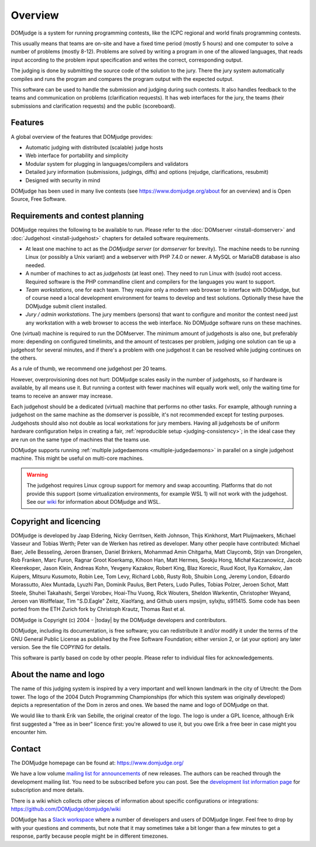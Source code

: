 Overview
========

DOMjudge is a system for running programming contests, like the ICPC
regional and world finals programming contests.

This usually means that teams are on-site and have a fixed time period (mostly
5 hours) and one computer to solve a number of problems (mostly 8-12). Problems
are solved by writing a program in one of the allowed languages, that reads
input according to the problem input specification and writes the correct,
corresponding output.

The judging is done by submitting the source code of the solution to the jury.
There the jury system automatically compiles and runs the program and compares
the program output with the expected output.

This software can be used to handle the submission and judging during such
contests. It also handles feedback to the teams and communication on problems
(clarification requests). It has web interfaces for the jury, the teams (their
submissions and clarification requests) and the public (scoreboard).

Features
--------

A global overview of the features that DOMjudge provides:

* Automatic judging with distributed (scalable) judge hosts
* Web interface for portability and simplicity
* Modular system for plugging in languages/compilers and validators
* Detailed jury information (submissions, judgings, diffs)
  and options (rejudge, clarifications, resubmit)
* Designed with security in mind

DOMjudge has been used in many live contests
(see https://www.domjudge.org/about for an overview) and
is Open Source, Free Software.


Requirements and contest planning
---------------------------------

DOMjudge requires the following to be available to run. Please refer to the
:doc:`DOMserver <install-domserver>` and :doc:`Judgehost <install-judgehost>`
chapters for detailed software requirements.

* At least one machine to act as the *DOMjudge server* (or *domserver* for
  brevity). The machine needs to be running Linux (or possibly a Unix
  variant) and a webserver with PHP 7.4.0 or newer. A MySQL or MariaDB
  database is also needed.

* A number of machines to act as *judgehosts* (at least one). They need to run
  Linux with (sudo) root access. Required software is the PHP commandline
  client and compilers for the languages you want to support.

* *Team workstations*, one for each team. They require only a modern
  web browser to interface with DOMjudge, but of course need a local
  development environment for teams to develop and test solutions. Optionally
  these have the DOMjudge submit client installed.

* *Jury / admin workstations*. The jury members (persons) that want to
  configure and monitor the contest need just any workstation with a web
  browser to access the web interface. No DOMjudge software runs on these
  machines.

One (virtual) machine is required to run the DOMserver. The minimum amount of
judgehosts is also one, but preferably more: depending on configured timelimits,
and the amount of testcases per problem, judging one solution can tie up a
judgehost for several minutes, and if there's a problem with one judgehost it
can be resolved while judging continues on the others.

As a rule of thumb, we recommend one judgehost per 20 teams.

However, overprovisioning does not hurt: DOMjudge scales easily in the number
of judgehosts, so if hardware is available, by all means use it. But running a
contest with fewer machines will equally work well, only the waiting time for
teams to receive an answer may increase.

Each judgehost should be a dedicated (virtual) machine that performs no other
tasks. For example, although running a judgehost on the same machine as the
domserver is possible, it's not recommended except for testing purposes.
Judgehosts should also not double as local workstations for jury members.
Having all judgehosts be of uniform hardware configuration helps in creating a
fair, :ref:`reproducible setup <judging-consistency>`; in the ideal case
they are run on the same type of machines that the teams use.

DOMjudge supports running :ref:`multiple judgedaemons <multiple-judgedaemons>`
in parallel on a single judgehost machine. This might be useful on multi-core
machines.

.. warning::

  The judgehost requires Linux cgroup support for memory and swap accounting.
  Platforms that do not provide this support (some virtualization environments,
  for example WSL 1) will not work with the judgehost. See our `wiki <https://github.com/DOMjudge/domjudge/wiki/Running-DOMjudge-in-WSL>`_ for information about DOMjudge and WSL.

Copyright and licencing
-----------------------

DOMjudge is developed by Jaap Eldering, Nicky Gerritsen, Keith Johnson,
Thijs Kinkhorst, Mart Pluijmaekers, Michael Vasseur and Tobias Werth;
Peter van de Werken has retired as developer.
Many other people have contributed:
Michael Baer,
Jelle Besseling,
Jeroen Bransen,
Daniel Brinkers,
Mohammad Amin Chitgarha,
Matt Claycomb,
Stijn van Drongelen,
Rob Franken,
Marc Furon,
Ragnar Groot Koerkamp,
Kihoon Han,
Matt Hermes,
Seokju Hong,
Michał Kaczanowicz,
Jacob Kleerekoper,
Jason Klein,
Andreas Kohn,
Yevgeny Kazakov,
Robert King,
Blaz Korecic,
Ruud Koot,
Ilya Kornakov,
Jan Kuipers,
Mitsuru Kusumoto,
Robin Lee,
Tom Levy,
Richard Lobb,
Rusty Rob,
Shuibin Long,
Jeremy London,
Edoardo Morassutto,
Alex Muntada,
Lyuzhi Pan,
Dominik Paulus,
Bert Peters,
Ludo Pulles,
Tobias Polzer,
Jeroen Schot,
Matt Steele,
Shuhei Takahashi,
Sergei Vorobev,
Hoai-Thu Vuong,
Rick Wouters,
Sheldon Warkentin,
Christopher Weyand,
Jeroen van Wolffelaar,
Tim "S.D.Eagle" Zeitz,
XiaoYang,
and Github users mpsijm, sylxjtu, s911415.
Some code has been ported from the ETH Zurich fork by Christoph
Krautz, Thomas Rast et al.

DOMjudge is Copyright (c) 2004 - |today| by the DOMjudge developers and contributors.

DOMjudge, including its documentation, is free software; you can redistribute
it and/or modify it under the terms of the GNU General Public License as
published by the Free Software Foundation; either version 2, or (at your
option) any later version. See the file COPYING for details.

This software is partly based on code by other people. Please refer to
individual files for acknowledgements.

About the name and logo
-----------------------

.. image:: ../logos/DOMjudgelogo.*
   :width: 100 px
   :alt: DOMjudge logo
   :align: right

The name of this judging system is inspired by a very important and well known
landmark in the city of Utrecht: the Dom tower.  The logo of the 2004 Dutch
Programming Championships (for which this system was originally developed)
depicts a representation of the Dom in zeros and ones. We based the name and
logo of DOMjudge on that.

We would like to thank Erik van Sebille, the original creator of the logo. The
logo is under a GPL licence, although Erik first suggested a "free as in beer"
licence first: you're allowed to use it, but you owe Erik a free beer in case
might you encounter him.

Contact
-------

The DOMjudge homepage can be found at: https://www.domjudge.org/

We have a low volume `mailing list for announcements
<https://www.domjudge.org/mailman/postorius/lists/domjudge-announce.domjudge.org/>`_
of new releases.
The authors can be reached through the development mailing list.
You need to be subscribed before you can post. See the
`development list information page
<https://www.domjudge.org/mailman/postorius/lists/domjudge-devel.domjudge.org/>`_
for subscription and more details.

There is a wiki which collects other pieces of information about
specific configurations or integrations:
https://github.com/DOMjudge/domjudge/wiki

DOMjudge has a `Slack workspace <https://www.domjudge.org/chat>`_
where a number of developers and users of
DOMjudge linger. Feel free to drop by with your questions and comments,
but note that it may sometimes take a bit longer than a few minutes to
get a response, partly because people might be in different timezones.
